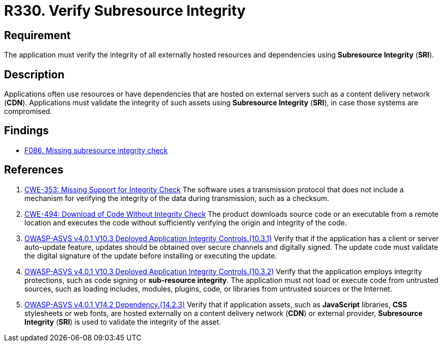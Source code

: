 :slug: rules/330/
:category: services
:description: This requirement establishes the importance of using Subresource Integrity to validate the integrity of externally hosted resources.
:keywords: Subresource, Integrity, External, Hosting, ASVS, CWE
:rules: yes

= R330. Verify Subresource Integrity

== Requirement

The application must verify the integrity of all externally hosted resources
and dependencies using **Subresource Integrity** (*SRI*).

== Description

Applications often use resources or have dependencies that are hosted on
external servers such as a content delivery network (*CDN*).
Applications must validate the integrity of such assets using **Subresource
Integrity** (*SRI*),
in case those systems are compromised.

== Findings

* [inner]#link:/web/findings/086/[F086. Missing subresource integrity check]#

== References

. [[r1]] link:https://cwe.mitre.org/data/definitions/353.html[CWE-353: Missing Support for Integrity Check]
The software uses a transmission protocol that does not include a mechanism for
verifying the integrity of the data during transmission, such as a checksum.

. [[r2]] link:https://cwe.mitre.org/data/definitions/494.html[CWE-494: Download of Code Without Integrity Check]
The product downloads source code or an executable from a remote location and
executes the code without sufficiently verifying the origin and integrity of
the code.

. [[r3]] link:https://owasp.org/www-project-application-security-verification-standard/[OWASP-ASVS v4.0.1
V10.3 Deployed Application Integrity Controls.(10.3.1)]
Verify that if the application has a client or server auto-update feature,
updates should be obtained over secure channels and digitally signed.
The update code must validate the digital signature of the update before
installing or executing the update.

. [[r4]] link:https://owasp.org/www-project-application-security-verification-standard/[OWASP-ASVS v4.0.1
V10.3 Deployed Application Integrity Controls.(10.3.2)]
Verify that the application employs integrity protections,
such as code signing or **sub-resource integrity**.
The application must not load or execute code from untrusted sources,
such as loading includes, modules, plugins, code, or libraries from untrusted
sources or the Internet.

. [[r5]] link:https://owasp.org/www-project-application-security-verification-standard/[OWASP-ASVS v4.0.1
V14.2 Dependency.(14.2.3)]
Verify that if application assets, such as *JavaScript* libraries, *CSS*
stylesheets or web fonts, are hosted externally on a content delivery
network (*CDN*) or external provider,
**Subresource Integrity** (*SRI*) is used to validate the integrity of the
asset.
